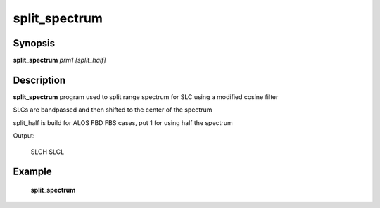 .. index:: ! split_spectrum       

************      
split_spectrum    
************      

Synopsis
--------
**split_spectrum** *prm1 [split_half]*   


Description
-----------
**split_spectrum** program used to split range spectrum for SLC using a modified cosine filter

SLCs are bandpassed and then shifted to the center of the spectrum

split_half is build for ALOS FBD FBS cases, put 1 for using half the spectrum

Output:

    SLCH SLCL
    


Example
-------
    **split_spectrum**



